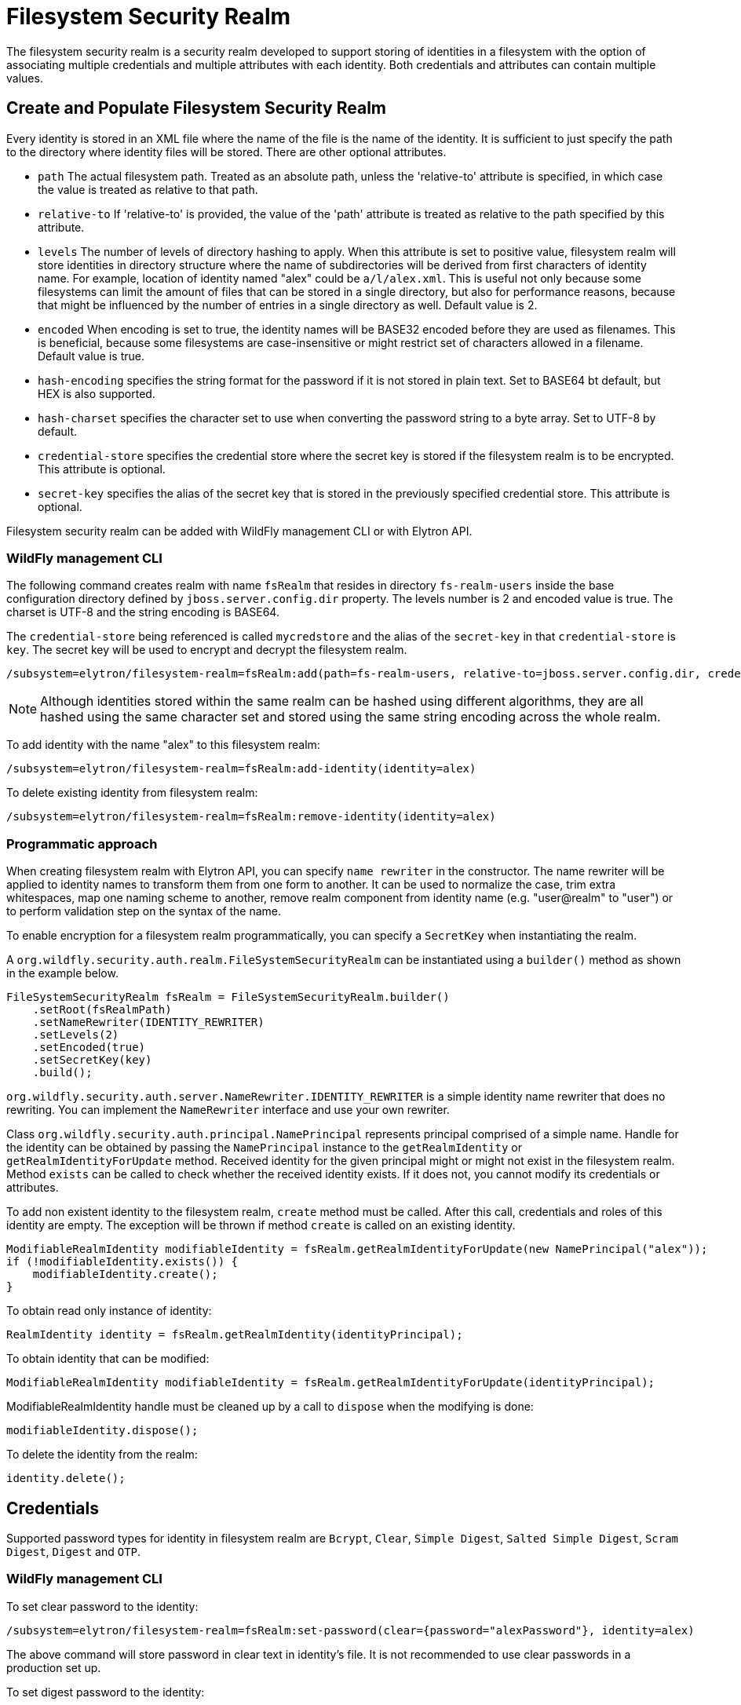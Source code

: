 [[filesystem-security-realm]]
= Filesystem Security Realm

The filesystem security realm is a security realm developed to support storing of identities in a filesystem with the option of associating multiple credentials and multiple attributes with each identity. Both credentials and attributes can contain multiple values.

== Create and Populate Filesystem Security Realm

Every identity is stored in an XML file where the name of the file is the name of the identity. It is sufficient to just specify the path to the directory where identity files will be stored. There are other optional attributes.

* `path` The actual filesystem path. Treated as an absolute path, unless the 'relative-to' attribute is specified, in which case the value is treated as relative to that path.
* `relative-to` If 'relative-to' is provided, the value of the 'path' attribute is treated as relative to the path specified by this attribute.
* `levels` The number of levels of directory hashing to apply. When this attribute is set to positive value, filesystem realm will store identities in directory structure where the name of subdirectories will be derived from first characters of identity name. For example, location of identity named "alex" could be `a/l/alex.xml`. This is useful not only because some filesystems can limit the amount of files that can be stored in a single directory, but also for performance reasons, because that might be influenced by the number of entries in a single directory as well. Default value is 2.
* `encoded` When encoding is set to true, the identity names will be BASE32 encoded before they are used as filenames. This is beneficial, because some filesystems are case-insensitive or might restrict set of characters allowed in a filename. Default value is true.
* `hash-encoding` specifies the string format for the password if it is not stored in plain text. Set to BASE64 bt default, but HEX is also supported.
* `hash-charset` specifies the character set to use when converting the password string to a byte array. Set to UTF-8 by default.
* `credential-store` specifies the credential store where the secret key is stored if the filesystem realm is to be encrypted. This attribute is optional.
* `secret-key` specifies the alias of the secret key that is stored in the previously specified credential store. This attribute is optional.

Filesystem security realm can be added with WildFly management CLI or with Elytron API.

=== WildFly management CLI

The following command creates realm with name `fsRealm` that resides in directory `fs-realm-users` inside the base configuration directory defined by `jboss.server.config.dir` property. The levels number is 2 and encoded value is true.
The charset is UTF-8 and the string encoding is BASE64.

The `credential-store` being referenced is called `mycredstore` and the alias of the `secret-key` in that `credential-store` is `key`. The secret key will be used to encrypt and decrypt the filesystem realm.

[source,options="nowrap"]
----
/subsystem=elytron/filesystem-realm=fsRealm:add(path=fs-realm-users, relative-to=jboss.server.config.dir, credential-store=mycredstore, secret-key=key)
----

NOTE: Although identities stored within the same realm can be hashed using different algorithms, they are all
hashed using the same character set and stored using the same string encoding across the whole realm.

To add identity with the name "alex" to this filesystem realm:

[source,options="nowrap"]
----
/subsystem=elytron/filesystem-realm=fsRealm:add-identity(identity=alex)
----

To delete existing identity from filesystem realm:

[source,options="nowrap"]
----
/subsystem=elytron/filesystem-realm=fsRealm:remove-identity(identity=alex)
----

=== Programmatic approach

When creating filesystem realm with Elytron API, you can specify `name rewriter` in the constructor. The name rewriter will be applied to identity names to transform them from one form to another. It can be used to normalize the case, trim extra whitespaces, map one naming scheme to another, remove realm component from identity name (e.g. "user@realm" to "user") or to perform validation step on the syntax of the name.

To enable encryption for a filesystem realm programmatically, you can specify a `SecretKey` when instantiating the realm.

A `org.wildfly.security.auth.realm.FileSystemSecurityRealm` can be instantiated using a `builder()` method as shown in the example below.

[source,options="nowrap"]
----
FileSystemSecurityRealm fsRealm = FileSystemSecurityRealm.builder()
    .setRoot(fsRealmPath)
    .setNameRewriter(IDENTITY_REWRITER)
    .setLevels(2)
    .setEncoded(true)
    .setSecretKey(key)
    .build();
----

`org.wildfly.security.auth.server.NameRewriter.IDENTITY_REWRITER` is a simple identity name rewriter that does no rewriting. You can implement the `NameRewriter` interface and use your own rewriter.

Class `org.wildfly.security.auth.principal.NamePrincipal` represents principal comprised of a simple name. Handle for the identity can be obtained by passing the `NamePrincipal` instance to the `getRealmIdentity` or `getRealmIdentityForUpdate` method. Received identity for the given principal might or might not exist in the filesystem realm. Method `exists` can be called to check whether the received identity exists. If it does not, you cannot modify its credentials or attributes.

To add non existent identity to the filesystem realm, `create` method must be called. After this call, credentials and roles of this identity are empty. The exception will be thrown if method `create` is called on an existing identity.



[source,options="nowrap"]
----
ModifiableRealmIdentity modifiableIdentity = fsRealm.getRealmIdentityForUpdate(new NamePrincipal("alex"));
if (!modifiableIdentity.exists()) {
    modifiableIdentity.create();
}
----

To obtain read only instance of identity:
[source,java]
----
RealmIdentity identity = fsRealm.getRealmIdentity(identityPrincipal);
----

To obtain identity that can be modified:
[source,java]
----
ModifiableRealmIdentity modifiableIdentity = fsRealm.getRealmIdentityForUpdate(identityPrincipal);
----

ModifiableRealmIdentity handle must be cleaned up by a call to `dispose` when the modifying is done:

[source,options="nowrap"]
----
modifiableIdentity.dispose();
----

To delete the identity from the realm:

[source,options="nowrap"]
----
identity.delete();
----

== Credentials

Supported password types for identity in filesystem realm are `Bcrypt`, `Clear`, `Simple Digest`, `Salted Simple Digest`, `Scram Digest`, `Digest` and `OTP`.

=== WildFly management CLI

To set clear password to the identity:

[source,options="nowrap"]
----
/subsystem=elytron/filesystem-realm=fsRealm:set-password(clear={password="alexPassword"}, identity=alex)
----

The above command will store password in clear text in identity's file. It is not recommended to use clear passwords in a production set up.

To set digest password to the identity:

[source,options="nowrap"]
----
/subsystem=elytron/filesystem-realm=fsRealm:set-password(digest={algorithm=digest-md5,password="demoPassword",realm=demoRealm},identity=alex)
----

*Note:* Operation set-password` replaces any existing credential(s) with the new value.

=== Programmatic approach

When using Elytron API, working with passwords require interaction with the `org.wildfly.security.password.PasswordFactory` API. Here is the simplest example that will store password in clear text in identity's file. Examples on how to work with other types of passwords can be found in <<Passwords, Passwords>> section of this documentation.

[source,options="nowrap"]
----
PasswordFactory passwordFactory = PasswordFactory.getInstance(ClearPassword.ALGORITHM_CLEAR);
PasswordCredential clearPassword = new PasswordCredential(passwordFactory.generatePassword(new ClearPasswordSpec("alexPassword".toCharArray())));
identity.setCredentials(Collections.singleton(clearPassword));
----

*Note:* Operation `setCredentials` replaces any existing credential(s) with the new value.

== Attributes

Attributes associated with identities can be read and updated through CLI as well as programmatically.

=== WildFly management CLI

To add attribute to the identity, you have to specify the name of the attribute and its values (values are of type LIST):

[source,options="nowrap"]
----
/subsystem=elytron/filesystem-realm=fsRealm:add-identity-attribute(
    identity="alex",
    name=Email,
    value=["alex@email.com", "alex_email@email.com"])
{"outcome" => "success"}
----

To read the identity with its attributes:

[source,options="nowrap"]
----
/subsystem=elytron/filesystem-realm=fsRealm:read-identity(identity="alex")
{
    "outcome" => "success",
    "result" => {
        "name" => "alex",
        "attributes" => {"Email" => [
            "alex@email.com",
            "alex_email@email.com"
        ]}
    }
}
----

To remove individual values of the attribute:

[source,options="nowrap"]
----
/subsystem=elytron/filesystem-realm=fsRealm:remove-identity-attribute(
    identity=alex,
    name=Email,
    value=[alex@email.com])
{"outcome" => "success"}
/subsystem=elytron/filesystem-realm=fsRealm:read-identity(identity="alex")
{
    "outcome" => "success",
    "result" => {
        "name" => "alex",
        "attributes" => {"Email" => ["alex_email@email.com"]}
    }
}
----

To remove the whole attribute:

[source,options="nowrap"]
----
/subsystem=elytron/filesystem-realm=fsRealm:remove-identity-attribute(identity=alex, name=Email)
{"outcome" => "success"}
/subsystem=elytron/filesystem-realm=fsRealm:read-identity(identity=alex)
{
    "outcome" => "success",
    "result" => {
        "name" => "alex",
        "attributes" => undefined
    }
}
----

=== Programmatic approach

Interface `org.wildfly.security.authz.Attributes` represents collection of string attributes. To get attributes associated with specific identity:

[source,java]
----
Attributes identityAttributes = identity.getAttributes();
----

To update attributes you can use `ModifiableRealmIdentity` instance. Class `org.wildfly.security.authz.MapAttributes` represents collection of attributes backed by `java.util.Map`:

[source, java]
----
ModifiableRealmIdentity modifiableIdentity = fsRealm.getRealmIdentityForUpdate(identityPrincipal);
MapAttributes attributes = new MapAttributes();
attributes.addLast("email","alex@email.com");
modifiableIdentity.setAttributes(attributes);
modifiableIdentity.dispose();
----

== Converting legacy properties file into Filesystem realm

WildFly can use authentication with a properties file based identity store. One properties file maps users to passwords and another maps users to roles. You can use `Elytron Tool` to convert these properties files into a filesystem realm. Below is an example of how to run this tool from the command line:

[source,options="nowrap"]
----
$JBOSS_HOME/bin/elytron-tool.sh filesystem-realm -u conf/users.properties -r conf/roles.properties --output-location realms/example --summary -f example-fs-realm
----

This command creates new filesystem realm with users taken from users.properties file and roles taken from roles.properties file. Script `example-fs-realm.sh` that contains the commands for WildFly CLI is generated as well. The script adds this filesystem realm to the Elytron subsystem and also adds new security domain that uses this filesystem realm as a default realm.

== Converting an unencrypted filesystem realm into an encrypted filesystem realm

It is possible to convert an unencrypted filesystem realm into an encrypted one using the Elytron Tool. In particular, the `filesystem-realm-encrypt` command can be used as shown below:

[source,options="nowrap"]
----
$JBOSS_HOME/bin/elytron-tool.sh filesystem-realm-encrypt -i ./standalone/configuration/fs-realm-plain -o ./standalone/configuration/fs-realm-enc -c ./mycredstore.cs
----

This command creates a new filesystem realm by taking the existing filesystem realm from the specified input location, `./standalone/configuration/fs-realm-plain`, and encrypting its contents using the secret key with alias `key` from the specified credential store, `./mycredstore.cs`. The new filesystem realm is stored in the specified output location, `./standalone/configuration/fs-realm-enc`.

A `.cli` script will also be generated at the root of the filesystem realm. The script contains WildFly CLI commands that can be used to configure a `secret-key-credential-store` resource and a `filesystem-realm` resource in the Elytron subsystem that makes use of the newly encrypted realm content.